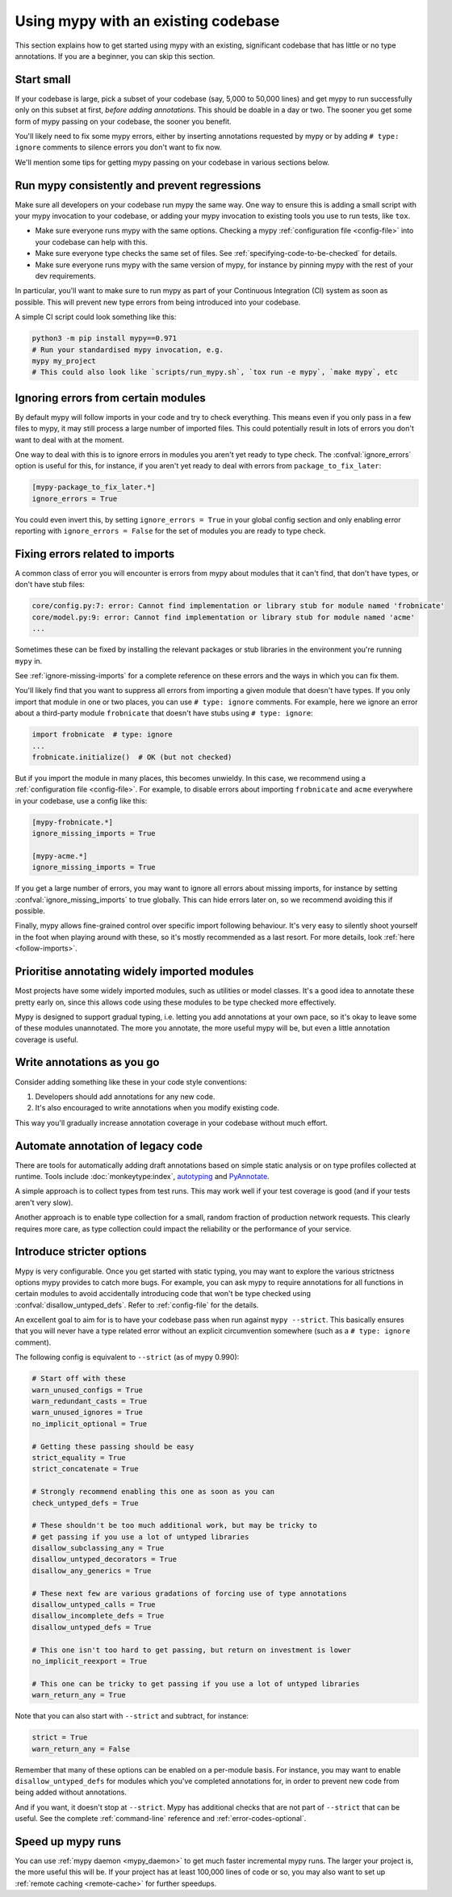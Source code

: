 .. _existing-code:

Using mypy with an existing codebase
====================================

This section explains how to get started using mypy with an existing,
significant codebase that has little or no type annotations. If you are
a beginner, you can skip this section.

Start small
-----------

If your codebase is large, pick a subset of your codebase (say, 5,000 to 50,000
lines) and get mypy to run successfully only on this subset at first, *before
adding annotations*. This should be doable in a day or two. The sooner you get
some form of mypy passing on your codebase, the sooner you benefit.

You'll likely need to fix some mypy errors, either by inserting
annotations requested by mypy or by adding ``# type: ignore``
comments to silence errors you don't want to fix now.

We'll mention some tips for getting mypy passing on your codebase in various
sections below.

Run mypy consistently and prevent regressions
---------------------------------------------

Make sure all developers on your codebase run mypy the same way.
One way to ensure this is adding a small script with your mypy
invocation to your codebase, or adding your mypy invocation to
existing tools you use to run tests, like ``tox``.

* Make sure everyone runs mypy with the same options. Checking a mypy
  :ref:`configuration file <config-file>` into your codebase can help
  with this.

* Make sure everyone type checks the same set of files. See
  :ref:`specifying-code-to-be-checked` for details.

* Make sure everyone runs mypy with the same version of mypy, for instance
  by pinning mypy with the rest of your dev requirements.

In particular, you'll want to make sure to run mypy as part of your
Continuous Integration (CI) system as soon as possible. This will
prevent new type errors from being introduced into your codebase.

A simple CI script could look something like this:

.. code-block:: text

    python3 -m pip install mypy==0.971
    # Run your standardised mypy invocation, e.g.
    mypy my_project
    # This could also look like `scripts/run_mypy.sh`, `tox run -e mypy`, `make mypy`, etc

Ignoring errors from certain modules
------------------------------------

By default mypy will follow imports in your code and try to check everything.
This means even if you only pass in a few files to mypy, it may still process a
large number of imported files. This could potentially result in lots of errors
you don't want to deal with at the moment.

One way to deal with this is to ignore errors in modules you aren't yet ready to
type check. The :confval:`ignore_errors` option is useful for this, for instance,
if you aren't yet ready to deal with errors from ``package_to_fix_later``:

.. code-block:: text

   [mypy-package_to_fix_later.*]
   ignore_errors = True

You could even invert this, by setting ``ignore_errors = True`` in your global
config section and only enabling error reporting with ``ignore_errors = False``
for the set of modules you are ready to type check.

Fixing errors related to imports
--------------------------------

A common class of error you will encounter is errors from mypy about modules
that it can't find, that don't have types, or don't have stub files:

.. code-block:: text

    core/config.py:7: error: Cannot find implementation or library stub for module named 'frobnicate'
    core/model.py:9: error: Cannot find implementation or library stub for module named 'acme'
    ...

Sometimes these can be fixed by installing the relevant packages or
stub libraries in the environment you're running ``mypy`` in.

See :ref:`ignore-missing-imports` for a complete reference on these errors
and the ways in which you can fix them.

You'll likely find that you want to suppress all errors from importing
a given module that doesn't have types. If you only import that module
in one or two places, you can use ``# type: ignore`` comments. For example,
here we ignore an error about a third-party module ``frobnicate`` that
doesn't have stubs using ``# type: ignore``:

.. code-block:: python

   import frobnicate  # type: ignore
   ...
   frobnicate.initialize()  # OK (but not checked)

But if you import the module in many places, this becomes unwieldy. In this
case, we recommend using a :ref:`configuration file <config-file>`. For example,
to disable errors about importing ``frobnicate`` and ``acme`` everywhere in your
codebase, use a config like this:

.. code-block:: text

   [mypy-frobnicate.*]
   ignore_missing_imports = True

   [mypy-acme.*]
   ignore_missing_imports = True

If you get a large number of errors, you may want to ignore all errors
about missing imports, for instance by setting :confval:`ignore_missing_imports`
to true globally. This can hide errors later on, so we recommend avoiding this
if possible.

Finally, mypy allows fine-grained control over specific import following
behaviour. It's very easy to silently shoot yourself in the foot when playing
around with these, so it's mostly recommended as a last resort. For more
details, look :ref:`here <follow-imports>`.

Prioritise annotating widely imported modules
---------------------------------------------

Most projects have some widely imported modules, such as utilities or
model classes. It's a good idea to annotate these pretty early on,
since this allows code using these modules to be type checked more
effectively.

Mypy is designed to support gradual typing, i.e. letting you add annotations at
your own pace, so it's okay to leave some of these modules unannotated. The more
you annotate, the more useful mypy will be, but even a little annotation
coverage is useful.

Write annotations as you go
---------------------------

Consider adding something like these in your code style
conventions:

1. Developers should add annotations for any new code.
2. It's also encouraged to write annotations when you modify existing code.

This way you'll gradually increase annotation coverage in your
codebase without much effort.

Automate annotation of legacy code
----------------------------------

There are tools for automatically adding draft annotations based on simple
static analysis or on type profiles collected at runtime.  Tools include
:doc:`monkeytype:index`, `autotyping`_ and `PyAnnotate`_.

A simple approach is to collect types from test runs. This may work
well if your test coverage is good (and if your tests aren't very
slow).

Another approach is to enable type collection for a small, random
fraction of production network requests.  This clearly requires more
care, as type collection could impact the reliability or the
performance of your service.

.. _getting-to-strict:

Introduce stricter options
--------------------------

Mypy is very configurable. Once you get started with static typing, you may want
to explore the various strictness options mypy provides to catch more bugs. For
example, you can ask mypy to require annotations for all functions in certain
modules to avoid accidentally introducing code that won't be type checked using
:confval:`disallow_untyped_defs`. Refer to :ref:`config-file` for the details.

An excellent goal to aim for is to have your codebase pass when run against ``mypy --strict``.
This basically ensures that you will never have a type related error without an explicit
circumvention somewhere (such as a ``# type: ignore`` comment).

The following config is equivalent to ``--strict`` (as of mypy 0.990):

.. code-block:: text

   # Start off with these
   warn_unused_configs = True
   warn_redundant_casts = True
   warn_unused_ignores = True
   no_implicit_optional = True

   # Getting these passing should be easy
   strict_equality = True
   strict_concatenate = True

   # Strongly recommend enabling this one as soon as you can
   check_untyped_defs = True

   # These shouldn't be too much additional work, but may be tricky to
   # get passing if you use a lot of untyped libraries
   disallow_subclassing_any = True
   disallow_untyped_decorators = True
   disallow_any_generics = True

   # These next few are various gradations of forcing use of type annotations
   disallow_untyped_calls = True
   disallow_incomplete_defs = True
   disallow_untyped_defs = True

   # This one isn't too hard to get passing, but return on investment is lower
   no_implicit_reexport = True

   # This one can be tricky to get passing if you use a lot of untyped libraries
   warn_return_any = True

Note that you can also start with ``--strict`` and subtract, for instance:

.. code-block:: text

   strict = True
   warn_return_any = False

Remember that many of these options can be enabled on a per-module basis. For instance,
you may want to enable ``disallow_untyped_defs`` for modules which you've completed
annotations for, in order to prevent new code from being added without annotations.

And if you want, it doesn't stop at ``--strict``. Mypy has additional checks
that are not part of ``--strict`` that can be useful. See the complete
:ref:`command-line` reference and :ref:`error-codes-optional`.

Speed up mypy runs
------------------

You can use :ref:`mypy daemon <mypy_daemon>` to get much faster
incremental mypy runs. The larger your project is, the more useful
this will be.  If your project has at least 100,000 lines of code or
so, you may also want to set up :ref:`remote caching <remote-cache>`
for further speedups.

.. _PyAnnotate: https://github.com/dropbox/pyannotate
.. _autotyping: https://github.com/JelleZijlstra/autotyping
